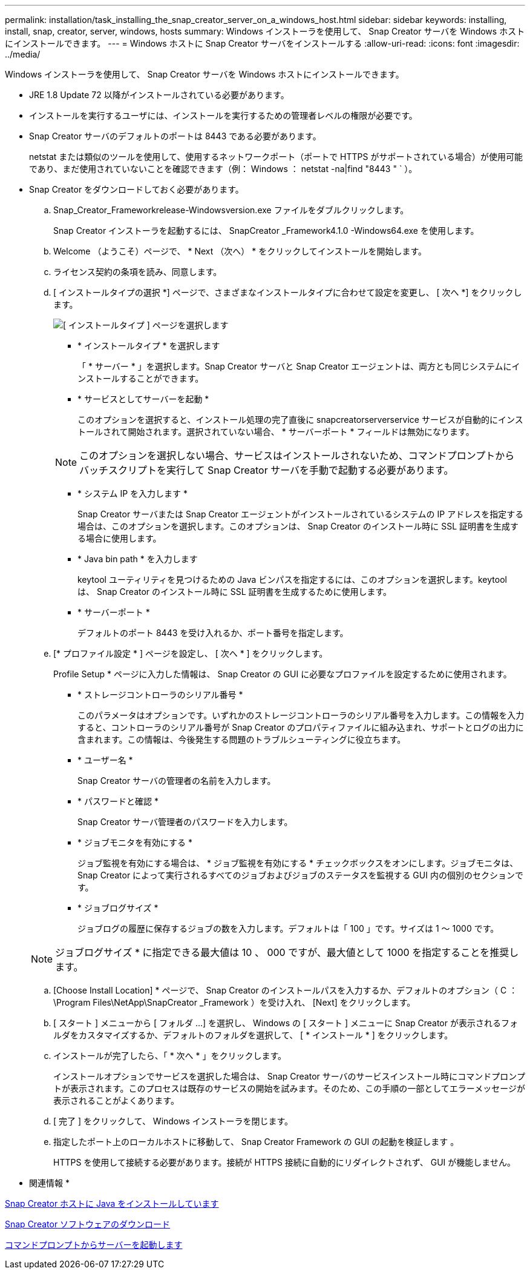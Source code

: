 ---
permalink: installation/task_installing_the_snap_creator_server_on_a_windows_host.html 
sidebar: sidebar 
keywords: installing, install, snap, creator, server, windows, hosts 
summary: Windows インストーラを使用して、 Snap Creator サーバを Windows ホストにインストールできます。 
---
= Windows ホストに Snap Creator サーバをインストールする
:allow-uri-read: 
:icons: font
:imagesdir: ../media/


[role="lead"]
Windows インストーラを使用して、 Snap Creator サーバを Windows ホストにインストールできます。

* JRE 1.8 Update 72 以降がインストールされている必要があります。
* インストールを実行するユーザには、インストールを実行するための管理者レベルの権限が必要です。
* Snap Creator サーバのデフォルトのポートは 8443 である必要があります。
+
netstat または類似のツールを使用して、使用するネットワークポート（ポートで HTTPS がサポートされている場合）が使用可能であり、まだ使用されていないことを確認できます（例： Windows ： netstat -na|find "8443 " ` ）。

* Snap Creator をダウンロードしておく必要があります。
+
.. Snap_Creator_Frameworkrelease-Windowsversion.exe ファイルをダブルクリックします。
+
Snap Creator インストーラを起動するには、 SnapCreator _Framework4.1.0 -Windows64.exe を使用します。

.. Welcome （ようこそ）ページで、 * Next （次へ） * をクリックしてインストールを開始します。
.. ライセンス契約の条項を読み、同意します。
.. [ インストールタイプの選択 *] ページで、さまざまなインストールタイプに合わせて設定を変更し、 [ 次へ *] をクリックします。
+
image::../media/choose_install_type_page.gif[[ インストールタイプ ] ページを選択します]

+
*** * インストールタイプ * を選択します
+
「 * サーバー * 」を選択します。Snap Creator サーバと Snap Creator エージェントは、両方とも同じシステムにインストールすることができます。

*** * サービスとしてサーバーを起動 *
+
このオプションを選択すると、インストール処理の完了直後に snapcreatorserverservice サービスが自動的にインストールされて開始されます。選択されていない場合、 * サーバーポート * フィールドは無効になります。

+

NOTE: このオプションを選択しない場合、サービスはインストールされないため、コマンドプロンプトからバッチスクリプトを実行して Snap Creator サーバを手動で起動する必要があります。

*** * システム IP を入力します *
+
Snap Creator サーバまたは Snap Creator エージェントがインストールされているシステムの IP アドレスを指定する場合は、このオプションを選択します。このオプションは、 Snap Creator のインストール時に SSL 証明書を生成する場合に使用します。

*** * Java bin path * を入力します
+
keytool ユーティリティを見つけるための Java ビンパスを指定するには、このオプションを選択します。keytool は、 Snap Creator のインストール時に SSL 証明書を生成するために使用します。

*** * サーバーポート *
+
デフォルトのポート 8443 を受け入れるか、ポート番号を指定します。



.. [* プロファイル設定 * ] ページを設定し、 [ 次へ * ] をクリックします。
+
Profile Setup * ページに入力した情報は、 Snap Creator の GUI に必要なプロファイルを設定するために使用されます。

+
*** * ストレージコントローラのシリアル番号 *
+
このパラメータはオプションです。いずれかのストレージコントローラのシリアル番号を入力します。この情報を入力すると、コントローラのシリアル番号が Snap Creator のプロパティファイルに組み込まれ、サポートとログの出力に含まれます。この情報は、今後発生する問題のトラブルシューティングに役立ちます。

*** * ユーザー名 *
+
Snap Creator サーバの管理者の名前を入力します。

*** * パスワードと確認 *
+
Snap Creator サーバ管理者のパスワードを入力します。

*** * ジョブモニタを有効にする *
+
ジョブ監視を有効にする場合は、 * ジョブ監視を有効にする * チェックボックスをオンにします。ジョブモニタは、 Snap Creator によって実行されるすべてのジョブおよびジョブのステータスを監視する GUI 内の個別のセクションです。

*** * ジョブログサイズ *
+
ジョブログの履歴に保存するジョブの数を入力します。デフォルトは「 100 」です。サイズは 1 ～ 1000 です。

+

NOTE: ジョブログサイズ * に指定できる最大値は 10 、 000 ですが、最大値として 1000 を指定することを推奨します。



.. [Choose Install Location] * ページで、 Snap Creator のインストールパスを入力するか、デフォルトのオプション（ C ： \Program Files\NetApp\SnapCreator _Framework ）を受け入れ、 [Next] をクリックします。
.. [ スタート ] メニューから [ フォルダ ...] を選択し、 Windows の [ スタート ] メニューに Snap Creator が表示されるフォルダをカスタマイズするか、デフォルトのフォルダを選択して、 [ * インストール * ] をクリックします。
.. インストールが完了したら、「 * 次へ * 」をクリックします。
+
インストールオプションでサービスを選択した場合は、 Snap Creator サーバのサービスインストール時にコマンドプロンプトが表示されます。このプロセスは既存のサービスの開始を試みます。そのため、この手順の一部としてエラーメッセージが表示されることがよくあります。

.. [ 完了 ] をクリックして、 Windows インストーラを閉じます。
.. 指定したポート上のローカルホストに移動して、 Snap Creator Framework の GUI の起動を検証します 。
+
HTTPS を使用して接続する必要があります。接続が HTTPS 接続に自動的にリダイレクトされず、 GUI が機能しません。





* 関連情報 *

xref:task_installing_java_on_snap_creator_hosts.adoc[Snap Creator ホストに Java をインストールしています]

xref:task_downloading_the_snap_creator_software.adoc[Snap Creator ソフトウェアのダウンロード]

xref:task_starting_the_server_from_a_command_prompt.adoc[コマンドプロンプトからサーバーを起動します]
